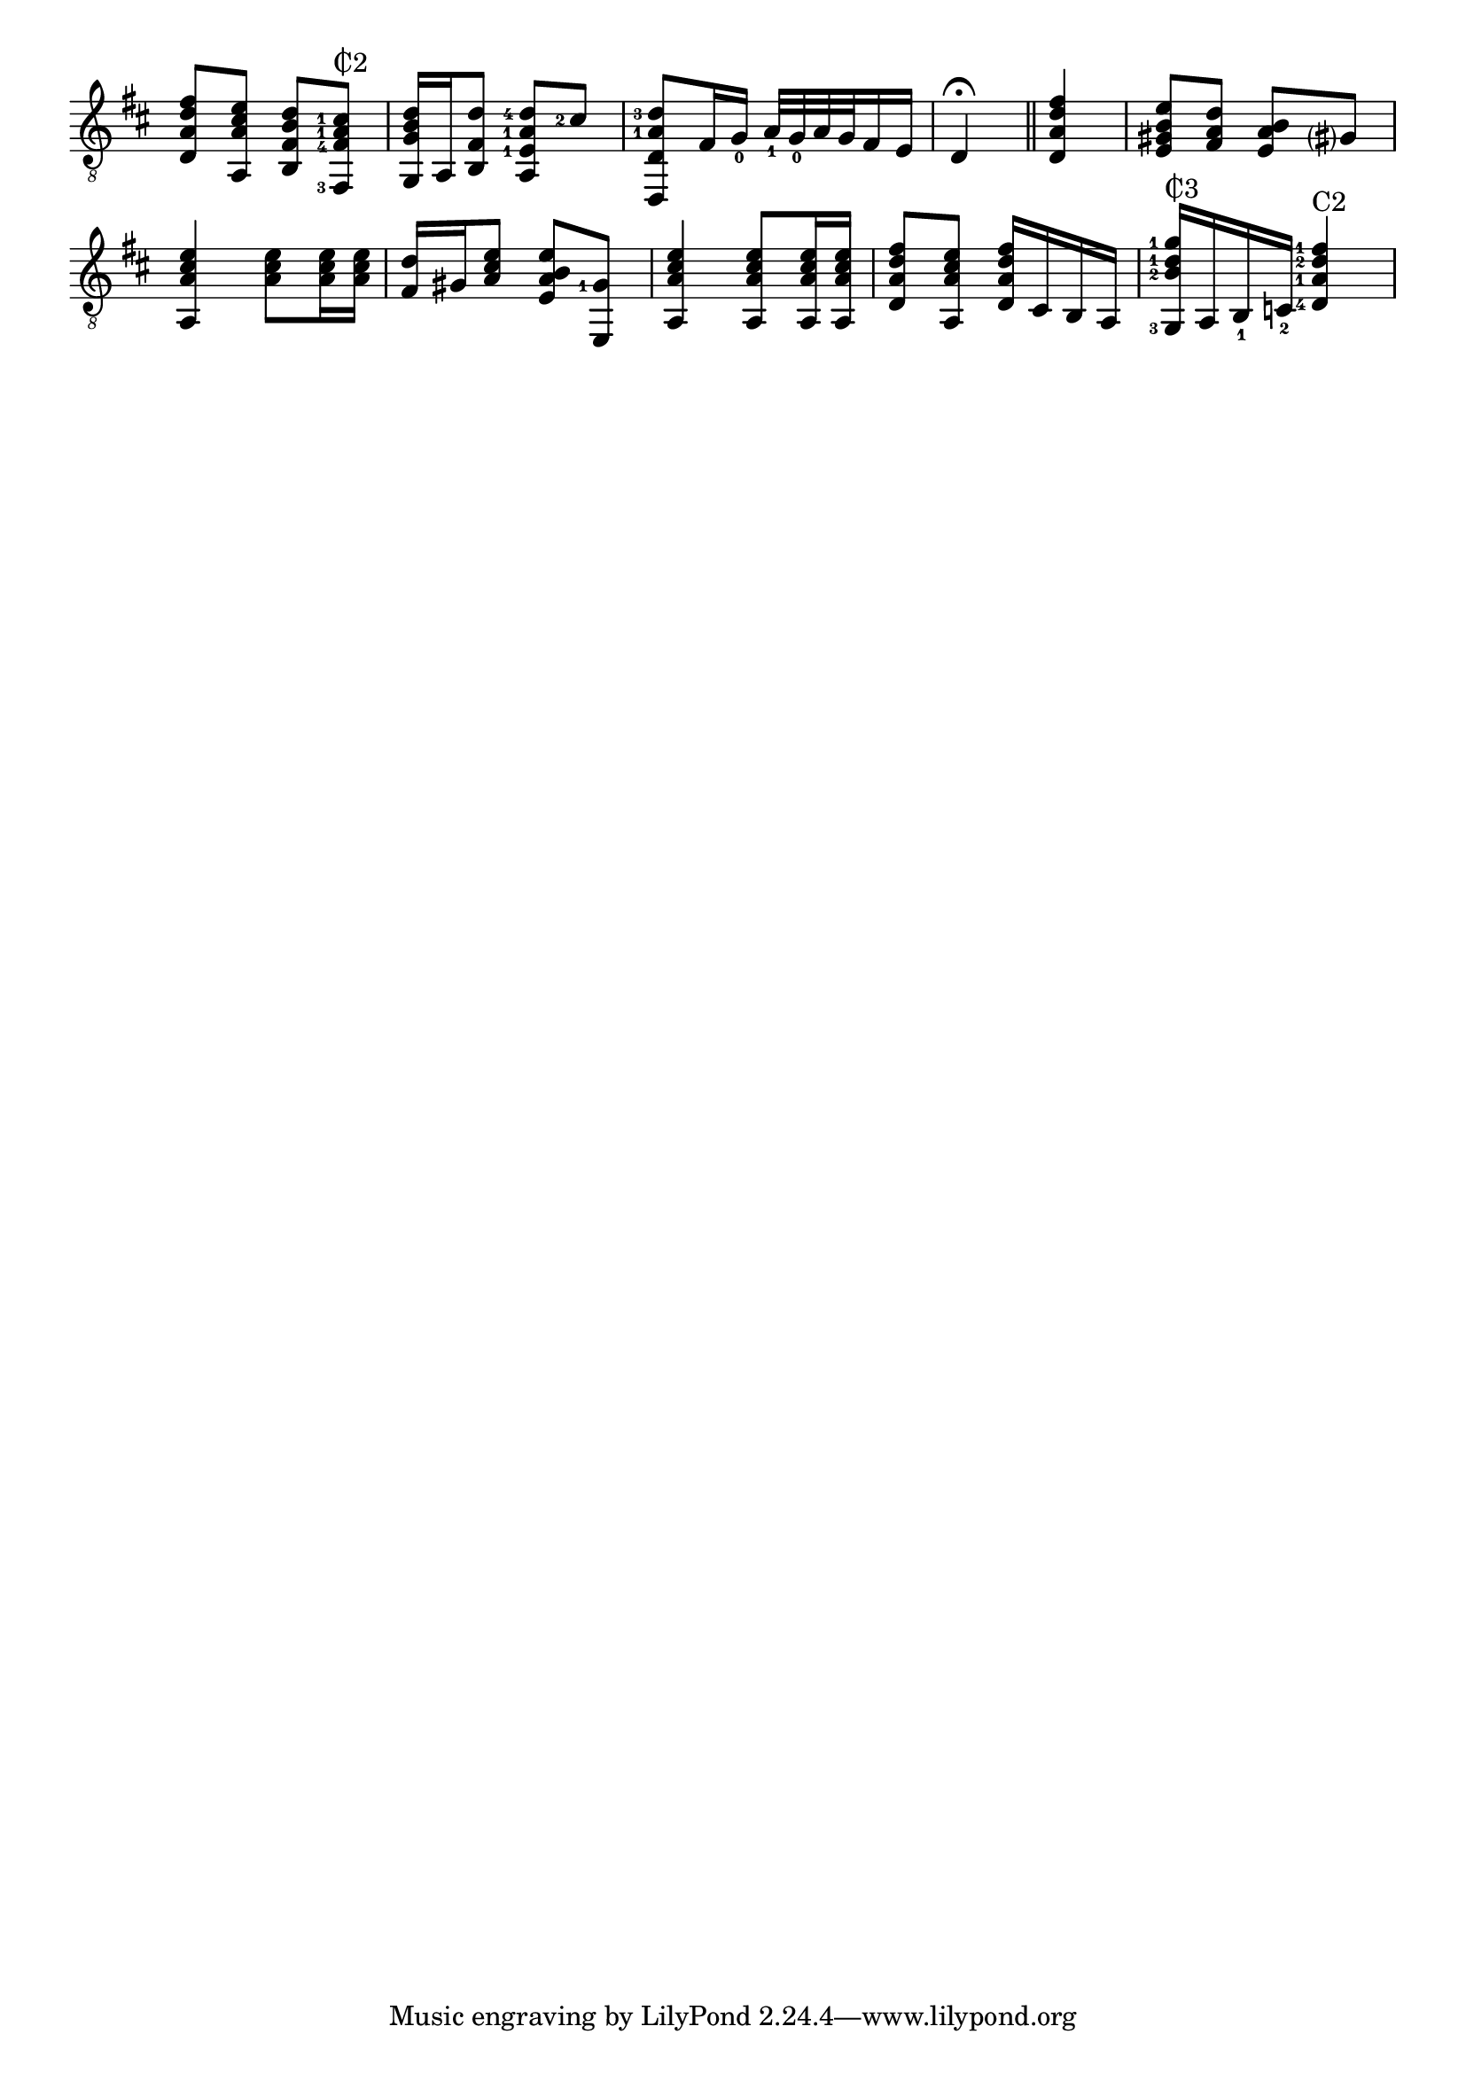 \version "2.17.2"

cii = \markup {
  \combine
  \override #'(thickness . 1.5)
  \translate #'(0.8 . -0.3)
  \draw-line #'(0 . 2.2)
  C2
}

ciii = \markup {
  \combine
  \override #'(thickness . 1.5)
  \translate #'(0.8 . -0.3)
  \draw-line #'(0 . 2.2)
  C3
}

\relative f {
  \clef "G_8"
  \key d \major
  \time 2/4
  \set fingeringOrientations = #'(left)
  \once \override Beam #'positions = #'(4.8 . 4.3)
  <d a' d fis>8 <a a' cis e>
  \once \override Beam #'positions = #'(3.8 . 3.3)
  <b fis' b d> <fis-3 fis'-4 a-1 cis-1>^\cii
  <g g' b d>16 a16 <b fis' d'>8 <a e'-1 a-1 d-4>8 <cis'-2>
  <d,, d' a'-1 d-3>8 fis'16
  \set fingeringOrientations = #'(down)
  <g-0> <a-1>32 <g-0> a g fis16 e
  \set fingeringOrientations = #'(left)
  d4\fermata \bar "||" <d a' d fis>
  \once \override Beam #'positions = #'(4 . 3.6)
  <e gis b e>8 <fis a d>
  \once \override Beam #'positions = #'(3 . 2.4)
  <e a b> gis?
  <a, a' cis e>4 <a' cis e>8 q16 q
  <fis d'>16 gis <a cis e>8 <e a b e> <e, gis'-1>
  <a a' cis e>4 q8 q16 q
  <d a' d fis>8 <a a' cis e> <d a' d fis>16 cis b a
  <g-3 b'-2 d-1 g-1>16^\ciii
  \set fingeringOrientations = #'(down)
  a <b-1> <c-2>
  \set fingeringOrientations = #'(left)
  <d-4 a'-1 d-2 fis-1>4^"C2"
}

\layout {
  indent = 0
  \override Score.SpacingSpanner #'common-shortest-duration
  = #(ly:make-moment 1 12)

  \override Fingering #'font-size = #-6.5
  % i don't see why this shouldn't be default...
  \override Fingering #'staff-padding = #'()

  \context {
    \Staff
    \remove "Time_signature_engraver"
  }
  \context {
    \Score
    \remove "Bar_number_engraver"
  }
}
